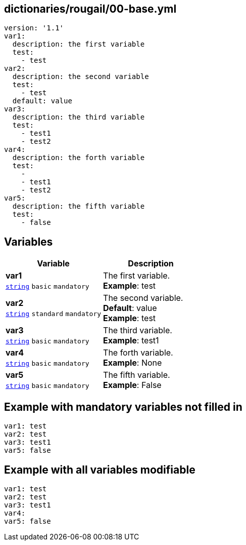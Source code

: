 == dictionaries/rougail/00-base.yml

[,yaml]
----
version: '1.1'
var1:
  description: the first variable
  test:
    - test
var2:
  description: the second variable
  test:
    - test
  default: value
var3:
  description: the third variable
  test:
    - test1
    - test2
var4:
  description: the forth variable
  test:
    - 
    - test1
    - test2
var5:
  description: the fifth variable
  test:
    - false
----
== Variables

[cols="105a,105a",options="header"]
|====
| Variable                                                                                                | Description                                                                                             
| 
**var1** +
`https://rougail.readthedocs.io/en/latest/variable.html#variables-types[string]` `basic` `mandatory`                                                                                                         | 
The first variable. +
**Example**: test                                                                                                         
| 
**var2** +
`https://rougail.readthedocs.io/en/latest/variable.html#variables-types[string]` `standard` `mandatory`                                                                                                         | 
The second variable. +
**Default**: value +
**Example**: test                                                                                                         
| 
**var3** +
`https://rougail.readthedocs.io/en/latest/variable.html#variables-types[string]` `basic` `mandatory`                                                                                                         | 
The third variable. +
**Example**: test1                                                                                                         
| 
**var4** +
`https://rougail.readthedocs.io/en/latest/variable.html#variables-types[string]` `basic` `mandatory`                                                                                                         | 
The forth variable. +
**Example**: None                                                                                                         
| 
**var5** +
`https://rougail.readthedocs.io/en/latest/variable.html#variables-types[string]` `basic` `mandatory`                                                                                                         | 
The fifth variable. +
**Example**: False                                                                                                         
|====


== Example with mandatory variables not filled in

[,yaml]
----
var1: test
var2: test
var3: test1
var5: false
----
== Example with all variables modifiable

[,yaml]
----
var1: test
var2: test
var3: test1
var4:
var5: false
----

